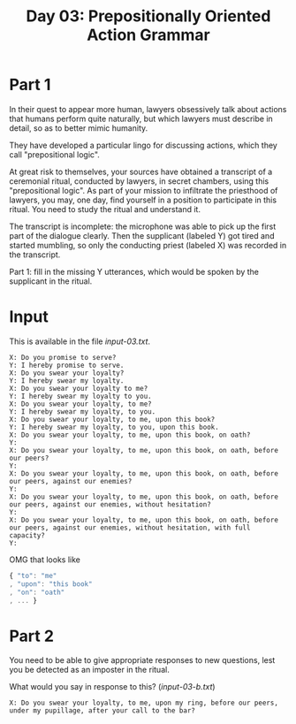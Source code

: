 #+TITLE: Day 03: Prepositionally Oriented Action Grammar

* Part 1

In their quest to appear more human, lawyers obsessively talk about
actions that humans perform quite naturally, but which lawyers must
describe in detail, so as to better mimic humanity.

They have developed a particular lingo for discussing actions, which
they call "prepositional logic".

At great risk to themselves, your sources have obtained a transcript
of a ceremonial ritual, conducted by lawyers, in secret chambers,
using this "prepositional logic". As part of your mission to
infiltrate the priesthood of lawyers, you may, one day, find yourself
in a position to participate in this ritual. You need to study the
ritual and understand it.

The transcript is incomplete: the microphone was able to pick up the
first part of the dialogue clearly. Then the supplicant (labeled Y)
got tired and started mumbling, so only the conducting priest (labeled
X) was recorded in the transcript.

Part 1: fill in the missing Y utterances, which would be spoken by the
supplicant in the ritual.

* Input

This is available in the file [[input-03.txt]].

#+begin_src text :tangle input-03.txt
  X: Do you promise to serve?
  Y: I hereby promise to serve.
  X: Do you swear your loyalty?
  Y: I hereby swear my loyalty.
  X: Do you swear your loyalty to me?
  Y: I hereby swear my loyalty to you.
  X: Do you swear your loyalty, to me?
  Y: I hereby swear my loyalty, to you.
  X: Do you swear your loyalty, to me, upon this book?
  Y: I hereby swear my loyalty, to you, upon this book.
  X: Do you swear your loyalty, to me, upon this book, on oath?
  Y: 
  X: Do you swear your loyalty, to me, upon this book, on oath, before our peers?
  Y: 
  X: Do you swear your loyalty, to me, upon this book, on oath, before our peers, against our enemies?
  Y: 
  X: Do you swear your loyalty, to me, upon this book, on oath, before our peers, against our enemies, without hesitation?
  Y: 
  X: Do you swear your loyalty, to me, upon this book, on oath, before our peers, against our enemies, without hesitation, with full capacity?
  Y: 
#+end_src

OMG that looks like

#+begin_src javascript
{ "to": "me"
, "upon": "this book"
, "on": "oath"
, ... }
#+end_src

* Part 2

You need to be able to give appropriate responses to new questions,
lest you be detected as an imposter in the ritual.

What would you say in response to this? ([[input-03-b.txt]])

#+begin_src text :tangle input-03-b.txt
  X: Do you swear your loyalty, to me, upon my ring, before our peers, under my pupillage, after your call to the bar?
#+end_src
  
